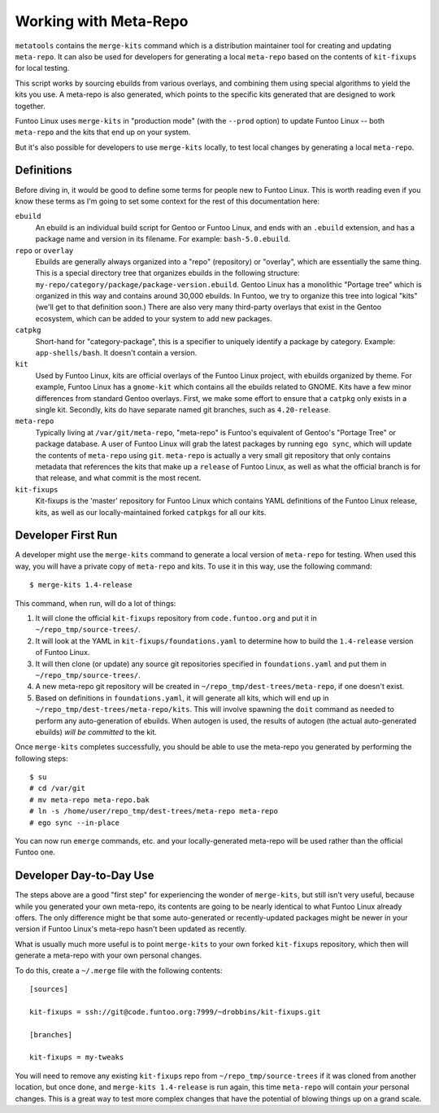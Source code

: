 Working with Meta-Repo
======================

``metatools`` contains the ``merge-kits`` command which is a distribution maintainer tool for creating and updating
``meta-repo``. It can also be used for developers for generating a local ``meta-repo`` based on the contents of
``kit-fixups`` for local testing.

This script works by sourcing ebuilds from various overlays, and combining them using special algorithms to yield the
kits you use. A meta-repo is also generated, which points to the specific kits generated that are designed to work
together.

Funtoo Linux uses ``merge-kits`` in "production mode" (with the ``--prod`` option) to update Funtoo Linux -- both
``meta-repo`` and the kits that end up on your system.

But it's also possible for developers to use ``merge-kits`` locally, to test local changes by generating a local
``meta-repo``.

Definitions
------------

Before diving in, it would be good to define some terms for people new to Funtoo Linux. This is worth reading even
if you know these terms as I'm going to set some context for the rest of this documentation here:

``ebuild``
  An ebuild is an individual build script for Gentoo or Funtoo Linux, and ends with an ``.ebuild`` extension, and has
  a package name and version in its filename. For example: ``bash-5.0.ebuild``.
``repo`` or ``overlay``
  Ebuilds are generally always organized into a "repo" (repository) or "overlay", which are essentially the same thing.
  This is a special directory tree that organizes ebuilds in the following structure:
  ``my-repo/category/package/package-version.ebuild``. Gentoo Linux has a monolithic "Portage tree" which is
  organized in this way and contains around 30,000 ebuilds. In Funtoo, we try to organize this tree into logical
  "kits" (we'll get to that definition soon.) There are also very many third-party overlays that exist in the
  Gentoo ecosystem, which can be added to your system to add new packages.
``catpkg``
  Short-hand for "category-package", this is a specifier to uniquely identify a package by category. Example:
  ``app-shells/bash``. It doesn't contain a version.
``kit``
  Used by Funtoo Linux, kits are official overlays of the Funtoo Linux project, with ebuilds organized by theme.
  For example, Funtoo Linux has a ``gnome-kit`` which contains all the ebuilds related to GNOME. Kits have a few
  minor differences from standard Gentoo overlays. First, we make some effort to ensure that a ``catpkg`` only
  exists in a single kit. Secondly, kits do have separate named git branches, such as ``4.20-release``.
``meta-repo``
  Typically living at ``/var/git/meta-repo``, "meta-repo" is Funtoo's equivalent of Gentoo's "Portage Tree" or
  package database. A user of Funtoo Linux will grab the latest packages by running ``ego sync``, which will update
  the contents of ``meta-repo`` using ``git``.  ``meta-repo`` is actually a very small git repository that only
  contains metadata that references the kits that make up a ``release`` of Funtoo Linux, as well as what the
  official branch is for that release, and what commit is the most recent.
``kit-fixups``
  Kit-fixups is the 'master' repository for Funtoo Linux which contains YAML definitions of the Funtoo Linux
  release, kits, as well as our locally-maintained forked ``catpkgs`` for all our kits.


Developer First Run
-------------------

A developer might use the ``merge-kits`` command to generate a local version of ``meta-repo`` for testing. When used
this way, you will have a private copy of ``meta-repo`` and kits. To use it in this way, use the following command::

  $ merge-kits 1.4-release

This command, when run, will do a lot of things:

#. It will clone the official ``kit-fixups`` repository from ``code.funtoo.org`` and put it in ``~/repo_tmp/source-trees/``.
#. It will look at the YAML in ``kit-fixups/foundations.yaml`` to determine how to build the ``1.4-release`` version
   of Funtoo Linux.
#. It will then clone (or update) any source git repositories specified in ``foundations.yaml`` and put them in
   ``~/repo_tmp/source-trees/``.
#. A new meta-repo git repository will be created in ``~/repo_tmp/dest-trees/meta-repo``, if one doesn't exist.
#. Based on definitions in ``foundations.yaml``, it will generate all kits, which will end up in ``~/repo_tmp/dest-trees/meta-repo/kits``.
   This will involve spawning the ``doit`` command as needed to perform any auto-generation of ebuilds. When autogen
   is used, the results of autogen (the actual auto-generated ebuilds) *will be committed* to the kit.

Once ``merge-kits`` completes successfully, you should be able to use the meta-repo you generated by performing
the following steps::

  $ su
  # cd /var/git
  # mv meta-repo meta-repo.bak
  # ln -s /home/user/repo_tmp/dest-trees/meta-repo meta-repo
  # ego sync --in-place

You can now run ``emerge`` commands, etc. and your locally-generated meta-repo will be used rather than the official
Funtoo one.

Developer Day-to-Day Use
------------------------

The steps above are a good "first step" for experiencing the wonder of ``merge-kits``, but still isn't very useful,
because while you generated your own meta-repo, its contents are going to be nearly identical to what Funtoo Linux
already offers. The only difference might be that some auto-generated or recently-updated packages might be newer
in your version if Funtoo Linux's meta-repo hasn't been updated as recently.

What is usually much more useful is to point ``merge-kits`` to your own forked ``kit-fixups`` repository, which
then will generate a meta-repo with your own personal changes.

To do this, create a ``~/.merge`` file with the following contents::

  [sources]

  kit-fixups = ssh://git@code.funtoo.org:7999/~drobbins/kit-fixups.git

  [branches]

  kit-fixups = my-tweaks

You will need to remove any existing ``kit-fixups`` repo from ``~/repo_tmp/source-trees`` if it was cloned from
another location, but once done, and ``merge-kits 1.4-release`` is run again, this time ``meta-repo`` will contain
*your* personal changes. This is a great way to test more complex changes that have the potential of blowing things
up on a grand scale.